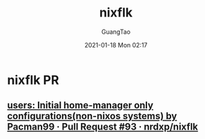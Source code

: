 #+TITLE: nixflk
#+AUTHOR: GuangTao
#+EMAIL: gtrunsec@hardenedlinux.org
#+DATE: 2021-01-18 Mon 02:17


#+OPTIONS:   H:3 num:t toc:t \n:nil @:t ::t |:t ^:nil -:t f:t *:t <:t


* nixflk PR

** [[https://github.com/nrdxp/nixflk/pull/93][users: Initial home-manager only configurations(non-nixos systems) by Pacman99 · Pull Request #93 · nrdxp/nixflk]]
